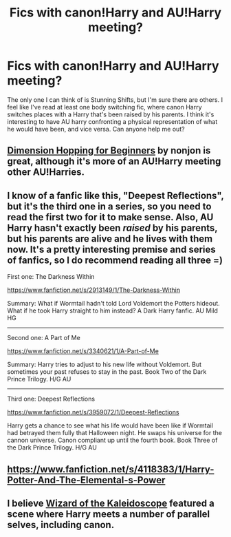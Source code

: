 #+TITLE: Fics with canon!Harry and AU!Harry meeting?

* Fics with canon!Harry and AU!Harry meeting?
:PROPERTIES:
:Author: thegirlfromchicago
:Score: 5
:DateUnix: 1387734128.0
:DateShort: 2013-Dec-22
:END:
The only one I can think of is Stunning Shifts, but I'm sure there are others. I feel like I've read at least one body switching fic, where canon Harry switches places with a Harry that's been raised by his parents. I think it's interesting to have AU harry confronting a physical representation of what he would have been, and vice versa. Can anyone help me out?


** [[https://www.fanfiction.net/s/2829366/1/Dimension-Hopping-for-Beginners][Dimension Hopping for Beginners]] by nonjon is great, although it's more of an AU!Harry meeting other AU!Harries.
:PROPERTIES:
:Author: deirox
:Score: 5
:DateUnix: 1387735533.0
:DateShort: 2013-Dec-22
:END:


** I know of a fanfic like this, "Deepest Reflections", but it's the third one in a series, so you need to read the first two for it to make sense. Also, AU Harry hasn't exactly been /raised/ by his parents, but his parents are alive and he lives with them now. It's a pretty interesting premise and series of fanfics, so I do recommend reading all three =)

First one: The Darkness Within

[[https://www.fanfiction.net/s/2913149/1/The-Darkness-Within]]

Summary: What if Wormtail hadn't told Lord Voldemort the Potters hideout. What if he took Harry straight to him instead? A Dark Harry fanfic. AU Mild HG

--------------

Second one: A Part of Me

[[https://www.fanfiction.net/s/3340621/1/A-Part-of-Me]]

Summary: Harry tries to adjust to his new life without Voldemort. But sometimes your past refuses to stay in the past. Book Two of the Dark Prince Trilogy. H/G AU

--------------

Third one: Deepest Reflections

[[https://www.fanfiction.net/s/3959072/1/Deepest-Reflections]]

Harry gets a chance to see what his life would have been like if Wormtail had betrayed them fully that Halloween night. He swaps his universe for the cannon universe. Canon compliant up until the fourth book. Book Three of the Dark Prince Trilogy. H/G AU
:PROPERTIES:
:Author: obafgkm
:Score: 2
:DateUnix: 1387760427.0
:DateShort: 2013-Dec-23
:END:


** [[https://www.fanfiction.net/s/4118383/1/Harry-Potter-And-The-Elemental-s-Power]]
:PROPERTIES:
:Author: sirquacks
:Score: 1
:DateUnix: 1387867006.0
:DateShort: 2013-Dec-24
:END:


** I believe [[https://www.fanfiction.net/s/6995114/1/The-Wizard-of-the-Kaleidoscope][Wizard of the Kaleidoscope]] featured a scene where Harry meets a number of parallel selves, including canon.
:PROPERTIES:
:Author: FedoraFerret
:Score: 1
:DateUnix: 1388182956.0
:DateShort: 2013-Dec-28
:END:
